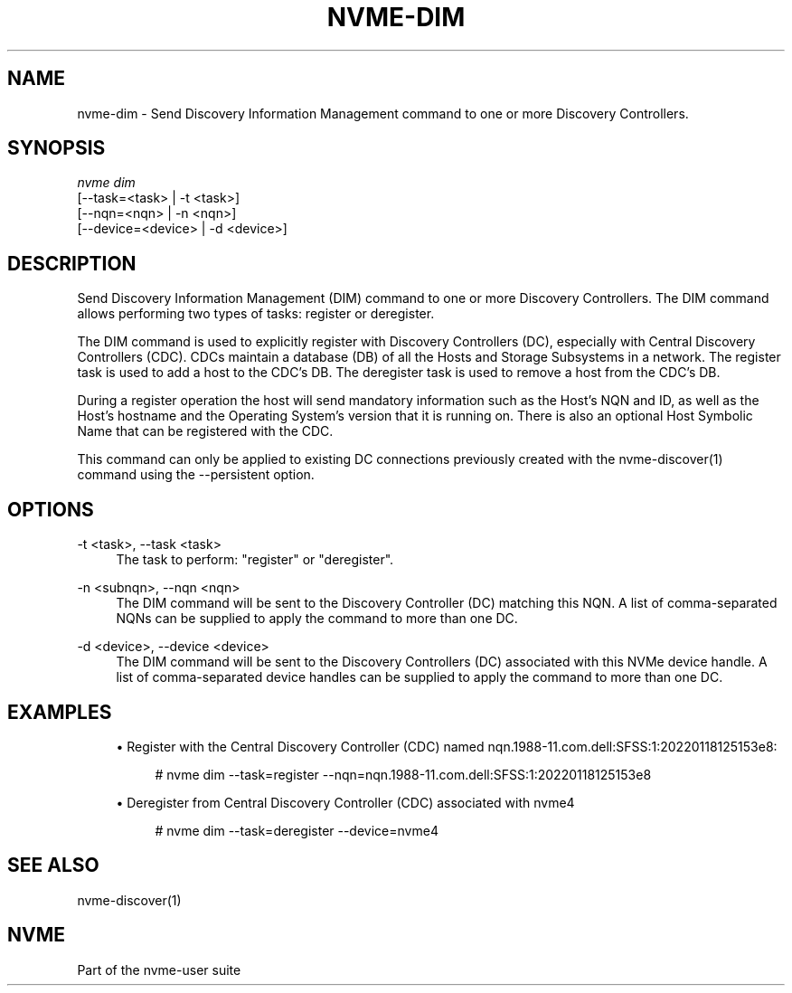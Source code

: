 '\" t
.\"     Title: nvme-dim
.\"    Author: [FIXME: author] [see http://www.docbook.org/tdg5/en/html/author]
.\" Generator: DocBook XSL Stylesheets vsnapshot <http://docbook.sf.net/>
.\"      Date: 03/31/2023
.\"    Manual: NVMe Manual
.\"    Source: NVMe
.\"  Language: English
.\"
.TH "NVME\-DIM" "1" "03/31/2023" "NVMe" "NVMe Manual"
.\" -----------------------------------------------------------------
.\" * Define some portability stuff
.\" -----------------------------------------------------------------
.\" ~~~~~~~~~~~~~~~~~~~~~~~~~~~~~~~~~~~~~~~~~~~~~~~~~~~~~~~~~~~~~~~~~
.\" http://bugs.debian.org/507673
.\" http://lists.gnu.org/archive/html/groff/2009-02/msg00013.html
.\" ~~~~~~~~~~~~~~~~~~~~~~~~~~~~~~~~~~~~~~~~~~~~~~~~~~~~~~~~~~~~~~~~~
.ie \n(.g .ds Aq \(aq
.el       .ds Aq '
.\" -----------------------------------------------------------------
.\" * set default formatting
.\" -----------------------------------------------------------------
.\" disable hyphenation
.nh
.\" disable justification (adjust text to left margin only)
.ad l
.\" -----------------------------------------------------------------
.\" * MAIN CONTENT STARTS HERE *
.\" -----------------------------------------------------------------
.SH "NAME"
nvme-dim \- Send Discovery Information Management command to one or more Discovery Controllers\&.
.SH "SYNOPSIS"
.sp
.nf
\fInvme dim\fR
                [\-\-task=<task>     | \-t <task>]
                [\-\-nqn=<nqn>       | \-n <nqn>]
                [\-\-device=<device> | \-d <device>]
.fi
.SH "DESCRIPTION"
.sp
Send Discovery Information Management (DIM) command to one or more Discovery Controllers\&. The DIM command allows performing two types of tasks: register or deregister\&.
.sp
The DIM command is used to explicitly register with Discovery Controllers (DC), especially with Central Discovery Controllers (CDC)\&. CDCs maintain a database (DB) of all the Hosts and Storage Subsystems in a network\&. The register task is used to add a host to the CDC\(cqs DB\&. The deregister task is used to remove a host from the CDC\(cqs DB\&.
.sp
During a register operation the host will send mandatory information such as the Host\(cqs NQN and ID, as well as the Host\(cqs hostname and the Operating System\(cqs version that it is running on\&. There is also an optional Host Symbolic Name that can be registered with the CDC\&.
.sp
This command can only be applied to existing DC connections previously created with the nvme\-discover(1) command using the \-\-persistent option\&.
.SH "OPTIONS"
.PP
\-t <task>, \-\-task <task>
.RS 4
The task to perform: "register" or "deregister"\&.
.RE
.PP
\-n <subnqn>, \-\-nqn <nqn>
.RS 4
The DIM command will be sent to the Discovery Controller (DC) matching this NQN\&. A list of comma\-separated NQNs can be supplied to apply the command to more than one DC\&.
.RE
.PP
\-d <device>, \-\-device <device>
.RS 4
The DIM command will be sent to the Discovery Controllers (DC) associated with this NVMe device handle\&. A list of comma\-separated device handles can be supplied to apply the command to more than one DC\&.
.RE
.SH "EXAMPLES"
.sp
.RS 4
.ie n \{\
\h'-04'\(bu\h'+03'\c
.\}
.el \{\
.sp -1
.IP \(bu 2.3
.\}
Register with the Central Discovery Controller (CDC) named nqn\&.1988\-11\&.com\&.dell:SFSS:1:20220118125153e8:
.sp
.if n \{\
.RS 4
.\}
.nf
# nvme dim \-\-task=register \-\-nqn=nqn\&.1988\-11\&.com\&.dell:SFSS:1:20220118125153e8
.fi
.if n \{\
.RE
.\}
.RE
.sp
.RS 4
.ie n \{\
\h'-04'\(bu\h'+03'\c
.\}
.el \{\
.sp -1
.IP \(bu 2.3
.\}
Deregister from Central Discovery Controller (CDC) associated with nvme4
.sp
.if n \{\
.RS 4
.\}
.nf
# nvme dim \-\-task=deregister \-\-device=nvme4
.fi
.if n \{\
.RE
.\}
.RE
.SH "SEE ALSO"
.sp
nvme\-discover(1)
.SH "NVME"
.sp
Part of the nvme\-user suite
